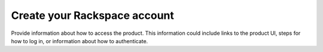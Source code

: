 .. _create-rackspace-account:

=============================
Create your Rackspace account
=============================

Provide information about how to access the product. This information
could include links to the product UI, steps for how to log in, or
information about how to authenticate.
